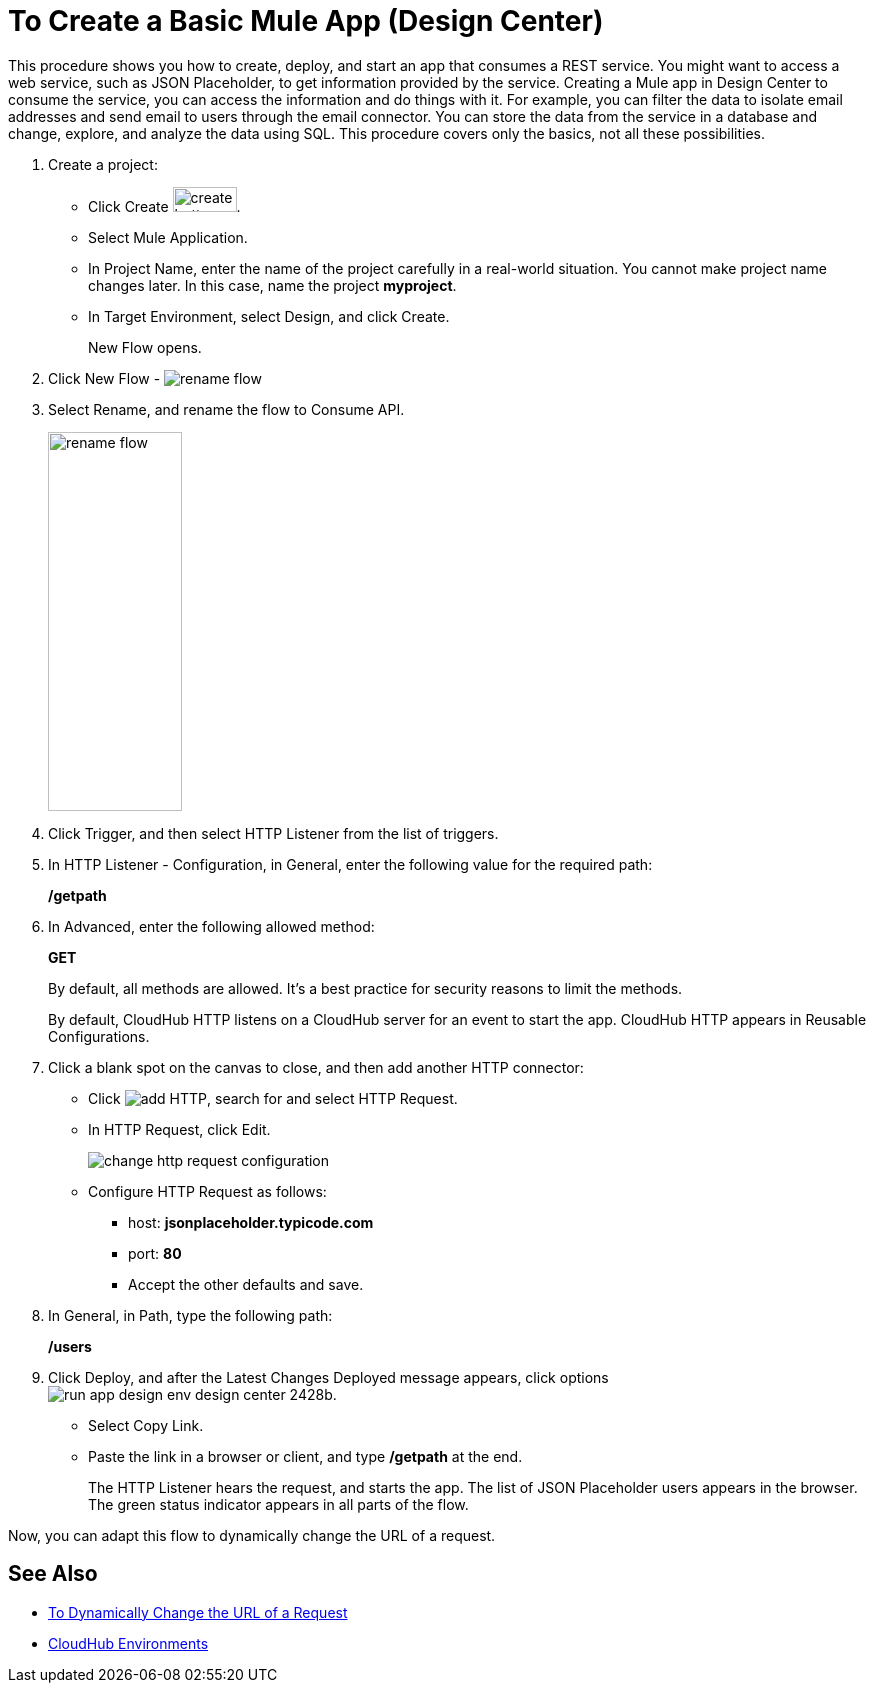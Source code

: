 = To Create a Basic Mule App (Design Center)

This procedure shows you how to create, deploy, and start an app that consumes a REST service. You might want to access a web service, such as JSON Placeholder, to get information provided by the service. Creating a Mule app in Design Center to consume the service, you can access the information and do things with it. For example, you can filter the data to isolate email addresses and send email to users through the email connector. You can store the data from the service in a database and change, explore, and analyze the data using SQL. This procedure covers only the basics, not all these possibilities.

. Create a project:
* Click Create image:plus-create.png[create button, height=25, width=64].
* Select Mule Application.
* In Project Name, enter the name of the project carefully in a real-world situation. You cannot make project name changes later. In this case, name the project *myproject*.
* In Target Environment, select Design, and click Create.
+
New Flow opens.
. Click New Flow - image:reference-flow-task-design-center-b93f3.png[rename flow]
+
. Select Rename, and rename the flow to Consume API.
+
image::rename-flow.png[rename flow,height=379,width=134]
. Click Trigger, and then select HTTP Listener from the list of triggers.
+
. In HTTP Listener - Configuration, in General, enter the following value for the required path:
+
*/getpath*
. In Advanced, enter the following allowed method:
+
*GET*
+
By default, all methods are allowed. It's a best practice for security reasons to limit the methods.
+
By default, CloudHub HTTP listens on a CloudHub server for an event to start the app. CloudHub HTTP appears in Reusable Configurations. 
+
. Click a blank spot on the canvas to close, and then add another HTTP connector:
* Click image:arrange-cards-flow-design-center-e256e.png[add HTTP], search for and select HTTP Request.
* In HTTP Request, click Edit.
+
image::change-http-request-config.png[change http request configuration]
* Configure HTTP Request as follows:
** host: *jsonplaceholder.typicode.com*
** port: *80*
** Accept the other defaults and save.
+
. In General, in Path, type the following path:
+
*/users*
. Click Deploy, and after the Latest Changes Deployed message appears, click options image:run-app-design-env-design-center-2428b.png[].
* Select Copy Link.
* Paste the link in a browser or client, and type */getpath* at the end.
+
The HTTP Listener hears the request, and starts the app. The list of JSON Placeholder users appears in the browser. The green status indicator appears in all parts of the flow.
 
Now, you can adapt this flow to dynamically change the URL of a request.


== See Also

* link:/design-center/v/1.0/design-dynamic-request-task[To Dynamically Change the URL of a Request]
* link:/access-management/environments[CloudHub Environments]
